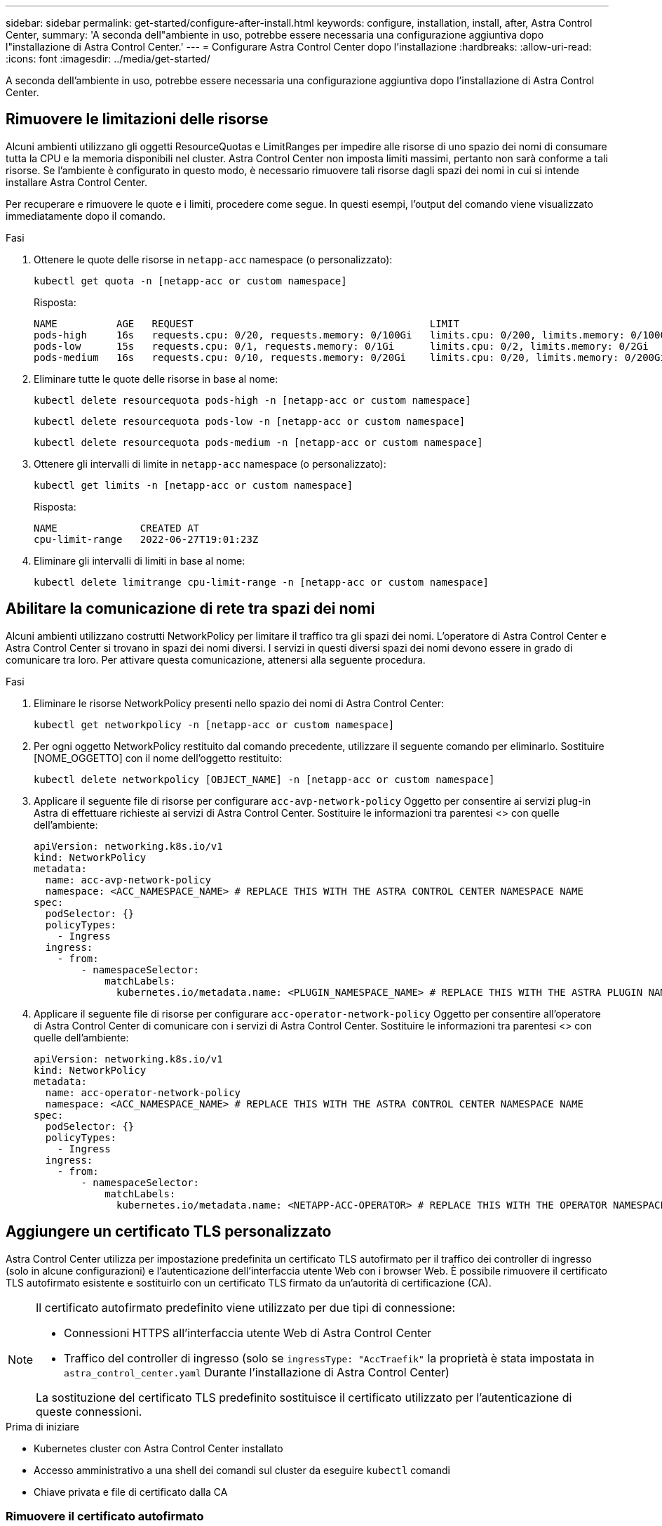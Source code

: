 ---
sidebar: sidebar 
permalink: get-started/configure-after-install.html 
keywords: configure, installation, install, after, Astra Control Center, 
summary: 'A seconda dell"ambiente in uso, potrebbe essere necessaria una configurazione aggiuntiva dopo l"installazione di Astra Control Center.' 
---
= Configurare Astra Control Center dopo l'installazione
:hardbreaks:
:allow-uri-read: 
:icons: font
:imagesdir: ../media/get-started/


[role="lead"]
A seconda dell'ambiente in uso, potrebbe essere necessaria una configurazione aggiuntiva dopo l'installazione di Astra Control Center.



== Rimuovere le limitazioni delle risorse

Alcuni ambienti utilizzano gli oggetti ResourceQuotas e LimitRanges per impedire alle risorse di uno spazio dei nomi di consumare tutta la CPU e la memoria disponibili nel cluster. Astra Control Center non imposta limiti massimi, pertanto non sarà conforme a tali risorse. Se l'ambiente è configurato in questo modo, è necessario rimuovere tali risorse dagli spazi dei nomi in cui si intende installare Astra Control Center.

Per recuperare e rimuovere le quote e i limiti, procedere come segue. In questi esempi, l'output del comando viene visualizzato immediatamente dopo il comando.

.Fasi
. Ottenere le quote delle risorse in `netapp-acc` namespace (o personalizzato):
+
[source, console]
----
kubectl get quota -n [netapp-acc or custom namespace]
----
+
Risposta:

+
[listing]
----
NAME          AGE   REQUEST                                        LIMIT
pods-high     16s   requests.cpu: 0/20, requests.memory: 0/100Gi   limits.cpu: 0/200, limits.memory: 0/1000Gi
pods-low      15s   requests.cpu: 0/1, requests.memory: 0/1Gi      limits.cpu: 0/2, limits.memory: 0/2Gi
pods-medium   16s   requests.cpu: 0/10, requests.memory: 0/20Gi    limits.cpu: 0/20, limits.memory: 0/200Gi
----
. Eliminare tutte le quote delle risorse in base al nome:
+
[source, console]
----
kubectl delete resourcequota pods-high -n [netapp-acc or custom namespace]
----
+
[source, console]
----
kubectl delete resourcequota pods-low -n [netapp-acc or custom namespace]
----
+
[source, console]
----
kubectl delete resourcequota pods-medium -n [netapp-acc or custom namespace]
----
. Ottenere gli intervalli di limite in `netapp-acc` namespace (o personalizzato):
+
[source, console]
----
kubectl get limits -n [netapp-acc or custom namespace]
----
+
Risposta:

+
[listing]
----
NAME              CREATED AT
cpu-limit-range   2022-06-27T19:01:23Z
----
. Eliminare gli intervalli di limiti in base al nome:
+
[source, console]
----
kubectl delete limitrange cpu-limit-range -n [netapp-acc or custom namespace]
----




== Abilitare la comunicazione di rete tra spazi dei nomi

Alcuni ambienti utilizzano costrutti NetworkPolicy per limitare il traffico tra gli spazi dei nomi. L'operatore di Astra Control Center e Astra Control Center si trovano in spazi dei nomi diversi. I servizi in questi diversi spazi dei nomi devono essere in grado di comunicare tra loro. Per attivare questa comunicazione, attenersi alla seguente procedura.

.Fasi
. Eliminare le risorse NetworkPolicy presenti nello spazio dei nomi di Astra Control Center:
+
[source, console]
----
kubectl get networkpolicy -n [netapp-acc or custom namespace]
----
. Per ogni oggetto NetworkPolicy restituito dal comando precedente, utilizzare il seguente comando per eliminarlo. Sostituire [NOME_OGGETTO] con il nome dell'oggetto restituito:
+
[source, console]
----
kubectl delete networkpolicy [OBJECT_NAME] -n [netapp-acc or custom namespace]
----
. Applicare il seguente file di risorse per configurare `acc-avp-network-policy` Oggetto per consentire ai servizi plug-in Astra di effettuare richieste ai servizi di Astra Control Center. Sostituire le informazioni tra parentesi <> con quelle dell'ambiente:
+
[source, yaml]
----
apiVersion: networking.k8s.io/v1
kind: NetworkPolicy
metadata:
  name: acc-avp-network-policy
  namespace: <ACC_NAMESPACE_NAME> # REPLACE THIS WITH THE ASTRA CONTROL CENTER NAMESPACE NAME
spec:
  podSelector: {}
  policyTypes:
    - Ingress
  ingress:
    - from:
        - namespaceSelector:
            matchLabels:
              kubernetes.io/metadata.name: <PLUGIN_NAMESPACE_NAME> # REPLACE THIS WITH THE ASTRA PLUGIN NAMESPACE NAME
----
. Applicare il seguente file di risorse per configurare `acc-operator-network-policy` Oggetto per consentire all'operatore di Astra Control Center di comunicare con i servizi di Astra Control Center. Sostituire le informazioni tra parentesi <> con quelle dell'ambiente:
+
[source, yaml]
----
apiVersion: networking.k8s.io/v1
kind: NetworkPolicy
metadata:
  name: acc-operator-network-policy
  namespace: <ACC_NAMESPACE_NAME> # REPLACE THIS WITH THE ASTRA CONTROL CENTER NAMESPACE NAME
spec:
  podSelector: {}
  policyTypes:
    - Ingress
  ingress:
    - from:
        - namespaceSelector:
            matchLabels:
              kubernetes.io/metadata.name: <NETAPP-ACC-OPERATOR> # REPLACE THIS WITH THE OPERATOR NAMESPACE NAME
----




== Aggiungere un certificato TLS personalizzato

Astra Control Center utilizza per impostazione predefinita un certificato TLS autofirmato per il traffico dei controller di ingresso (solo in alcune configurazioni) e l'autenticazione dell'interfaccia utente Web con i browser Web. È possibile rimuovere il certificato TLS autofirmato esistente e sostituirlo con un certificato TLS firmato da un'autorità di certificazione (CA).

[NOTE]
====
Il certificato autofirmato predefinito viene utilizzato per due tipi di connessione:

* Connessioni HTTPS all'interfaccia utente Web di Astra Control Center
* Traffico del controller di ingresso (solo se `ingressType: "AccTraefik"` la proprietà è stata impostata in `astra_control_center.yaml` Durante l'installazione di Astra Control Center)


La sostituzione del certificato TLS predefinito sostituisce il certificato utilizzato per l'autenticazione di queste connessioni.

====
.Prima di iniziare
* Kubernetes cluster con Astra Control Center installato
* Accesso amministrativo a una shell dei comandi sul cluster da eseguire `kubectl` comandi
* Chiave privata e file di certificato dalla CA




=== Rimuovere il certificato autofirmato

Rimuovere il certificato TLS autofirmato esistente.

. Utilizzando SSH, accedere al cluster Kubernetes che ospita Astra Control Center come utente amministrativo.
. Individuare il segreto TLS associato al certificato corrente utilizzando il seguente comando, sostituendo `<ACC-deployment-namespace>` Con lo spazio dei nomi di implementazione di Astra Control Center:
+
[source, console]
----
kubectl get certificate -n <ACC-deployment-namespace>
----
. Eliminare il certificato e il segreto attualmente installati utilizzando i seguenti comandi:
+
[source, console]
----
kubectl delete cert cert-manager-certificates -n <ACC-deployment-namespace>
kubectl delete secret secure-testing-cert -n <ACC-deployment-namespace>
----




=== Aggiungere un nuovo certificato utilizzando la riga di comando

Aggiungere un nuovo certificato TLS firmato da una CA.

. Utilizzare il seguente comando per creare il nuovo segreto TLS con la chiave privata e i file di certificato della CA, sostituendo gli argomenti tra parentesi <> con le informazioni appropriate:
+
[source, console]
----
kubectl create secret tls <secret-name> --key <private-key-filename> --cert <certificate-filename> -n <ACC-deployment-namespace>
----
. Utilizzare il seguente comando e l'esempio per modificare il file CRD (Custom Resource Definition) del cluster e modificare `spec.selfSigned` valore a. `spec.ca.secretName` Per fare riferimento al segreto TLS creato in precedenza:
+
[listing]
----
kubectl edit clusterissuers.cert-manager.io/cert-manager-certificates -n <ACC-deployment-namespace>
....

#spec:
#  selfSigned: {}

spec:
  ca:
    secretName: <secret-name>
----
. Utilizzare il seguente comando e l'output di esempio per confermare che le modifiche sono corrette e che il cluster è pronto per validare i certificati, sostituendo `<ACC-deployment-namespace>` Con lo spazio dei nomi di implementazione di Astra Control Center:
+
[listing]
----
kubectl describe clusterissuers.cert-manager.io/cert-manager-certificates -n <ACC-deployment-namespace>
....

Status:
  Conditions:
    Last Transition Time:  2021-07-01T23:50:27Z
    Message:               Signing CA verified
    Reason:                KeyPairVerified
    Status:                True
    Type:                  Ready
Events:                    <none>

----
. Creare il `certificate.yaml` file utilizzando il seguente esempio, sostituendo i valori segnaposto tra parentesi <> con le informazioni appropriate:
+
[source, yaml]
----
apiVersion: cert-manager.io/v1
kind: Certificate
metadata:
  name: <certificate-name>
  namespace: <ACC-deployment-namespace>
spec:
  secretName: <certificate-secret-name>
  duration: 2160h # 90d
  renewBefore: 360h # 15d
  dnsNames:
  - <astra.dnsname.example.com> #Replace with the correct Astra Control Center DNS address
  issuerRef:
    kind: ClusterIssuer
    name: cert-manager-certificates
----
. Creare il certificato utilizzando il seguente comando:
+
[source, console]
----
kubectl apply -f certificate.yaml
----
. Utilizzando il seguente comando e l'output di esempio, verificare che il certificato sia stato creato correttamente e con gli argomenti specificati durante la creazione (ad esempio nome, durata, scadenza di rinnovo e nomi DNS).
+
[listing]
----
kubectl describe certificate -n <ACC-deployment-namespace>
....

Spec:
  Dns Names:
    astra.example.com
  Duration:  125h0m0s
  Issuer Ref:
    Kind:        ClusterIssuer
    Name:        cert-manager-certificates
  Renew Before:  61h0m0s
  Secret Name:   <certificate-secret-name>
Status:
  Conditions:
    Last Transition Time:  2021-07-02T00:45:41Z
    Message:               Certificate is up to date and has not expired
    Reason:                Ready
    Status:                True
    Type:                  Ready
  Not After:               2021-07-07T05:45:41Z
  Not Before:              2021-07-02T00:45:41Z
  Renewal Time:            2021-07-04T16:45:41Z
  Revision:                1
Events:                    <none>
----
. Modificare l'opzione TLS CRD di ingresso per indicare il nuovo segreto del certificato utilizzando il seguente comando ed esempio, sostituendo i valori segnaposto tra parentesi <> con le informazioni appropriate:
+
[listing]
----
kubectl edit ingressroutes.traefik.containo.us -n <ACC-deployment-namespace>
....

# tls:
#    options:
#      name: default
#    secretName: secure-testing-cert
#    store:
#      name: default

 tls:
    options:
      name: default
    secretName: <certificate-secret-name>
    store:
      name: default
----
. Utilizzando un browser Web, accedere all'indirizzo IP di implementazione di Astra Control Center.
. Verificare che i dettagli del certificato corrispondano ai dettagli del certificato installato.
. Esportare il certificato e importare il risultato nel gestore dei certificati nel browser Web.

